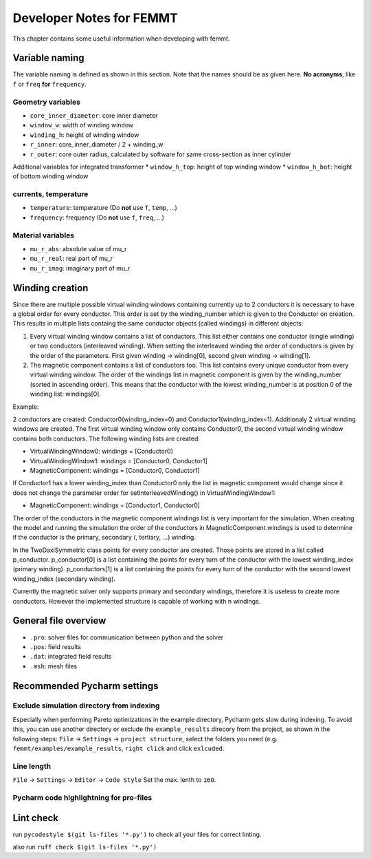 Developer Notes for FEMMT
===========================

This chapter contains some useful information when developing with femmt.


Variable naming
----------------

The variable naming is defined as shown in this section. Note that the names should be as given here. **No acronyms**, like ``f`` or ``freq`` **for** ``frequency``.

|geometry_core_developer_notes|
|geometry_core_naming_convention|

Geometry variables
###################
* ``core_inner_diameter``: core inner diameter
* ``window_w``: width of winding window
* ``winding_h``: height of winding window
* ``r_inner``: core_inner_diameter / 2 + winding_w
* ``r_outer``: core outer radius, calculated by software for same cross-section as inner cylinder
 
Additional variables for integrated transformer
* ``window_h_top``: height of top winding window
* ``window_h_bot``: height of bottom winding window

currents, temperature
#####################
* ``temperature``: temperature (Do **not** use ``T``, ``temp``, ...)
* ``frequency``: frequency (Do **not** use ``f``, ``freq``, ...)

Material variables
###################
* ``mu_r_abs``: absolute value of mu_r
* ``mu_r_real``: real part of mu_r
* ``mu_r_imag``: imaginary part of mu_r


Winding creation
-----------------

Since there are multiple possible virtual winding windows containing currently up to 2 conductors it is necessary to have a global order for every conductor.
This order is set by the winding_number which is given to the Conductor on creation.
This results in multiple lists containg the same conductor objects (called windings) in different objects:

1. Every virtual winding window contains a list of conductors. This list either contains one conductor (single winding) or two conductors (interleaved winding). When setting the interleaved winding the order of conductors is given by the order of the parameters. First given winding -> winding[0], second given winding -> winding[1].
2. The magnetic component contains a list of conductors too. This list contains every unique conductor from every virtual winding window. The order of the windings list in magnetic component is given by the winding_number (sorted in ascending order). This means that the conductor with the lowest winding_number is at position 0 of the winding list: windings[0].

Example:

2 conductors are created: Conductor0(winding_index=0) and Conductor1(winding_index=1). Additionaly 2 virtual winding windows are created.
The first virtual winding window only contains Conductor0, the second virtual winding window contains both conductors.
The following winding lists are created:

- VirtualWindingWindow0: windings = [Conductor0]
- VirtualWindingWindow1: windings = [Conductor0, Conductor1]
- MagneticComponent: windings = [Conductor0, Conductor1]

If Conductor1 has a lower winding_index than Conductor0 only the list in magnetic component would change since it does not change
the parameter order for setInterleavedWinding() in VirtualWindingWindow1:

- MagneticComponent: windings = [Conductor1, Conductor0]

The order of the conductors in the magnetic component windings list is very important for the simulation.
When creating the model and running the simulation the order of the conductors in MagneticComponent.windings is used to determine
if the conductor is the primary, secondary (, tertiary, ...) winding.

In the TwoDaxiSymmetric class points for every conductor are created. Those points are stored in a list called p_conductor.
p_conductor[0] is a list containing the points for every turn of the conductor with the lowest winding_index (primary winding).
p_conductors[1] is a list containing the points for every turn of the conductor with the second lowest winding_index (secondary winding).

Currently the magnetic solver only supports primary and secondary windings, therefore it is useless to create more conductors.
However the implemented structure is capable of working with n windings.


General file overview
---------------------

* ``.pro``: solver files for communication between python and the solver
* ``.pos``: field results
* ``.dat``: integrated field results
* ``.msh``: mesh files

Recommended Pycharm settings
---------------------------------------------------------------

Exclude simulation directory from indexing
#########################################################

Especially when performing Pareto optimizations in the example directory, Pycharm gets slow during indexing. To avoid this, you can use another directory or exclude the ``example_results`` direcory from the project, as shown in the following steps:
``File`` -> ``Settings`` -> ``project structure``, select the folders you need (e.g. ``femmt/examples/example_results``, ``right click`` and click ``exlcuded``.

Line length
#########################################################

``File`` -> ``Settings`` -> ``Editor`` -> ``Code Style``
Set the max. lenth to ``160``.

Pycharm code highlightning for pro-files
#########################################################

|image_pycharm_configuration_pro_files|

.. |geometry_core_developer_notes| image:: ../images/geometry_core_developer_notes.png
.. |geometry_core_naming_convention| image:: ../images/geometry_core_naming_convention.png
.. |image_pycharm_configuration_pro_files| image:: ../images/pycharm_configuration_pro_files.png


Lint check
---------------------------------------------------------------

run
``pycodestyle $(git ls-files '*.py')``
to check all your files for correct linting.

also run
``ruff check $(git ls-files '*.py')``

